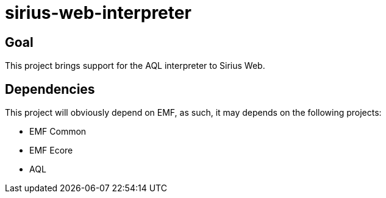 = sirius-web-interpreter

== Goal

This project brings support for the AQL interpreter to Sirius Web.

== Dependencies

This project will obviously depend on EMF, as such, it may depends on the following projects:

- EMF Common
- EMF Ecore
- AQL
